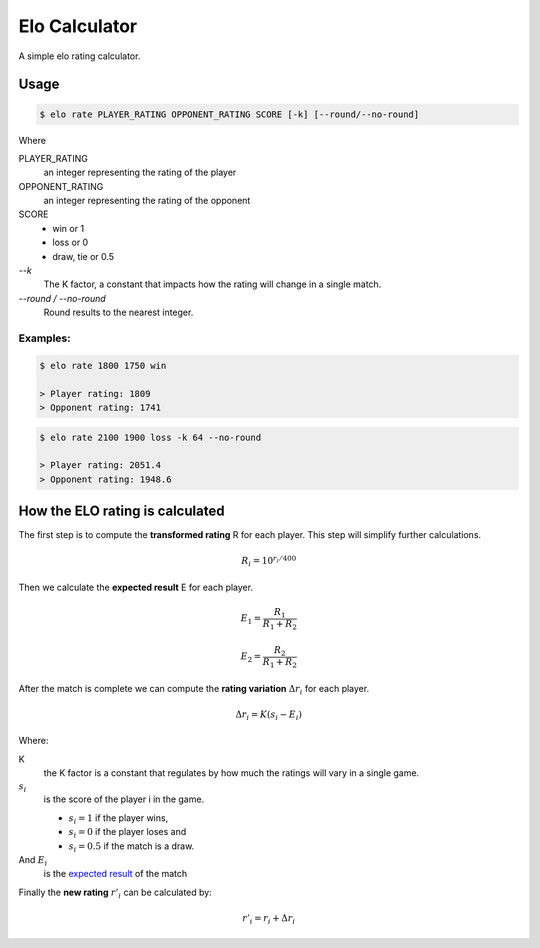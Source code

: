 Elo Calculator
###############

A simple elo rating calculator.

Usage
======

.. code-block::

    $ elo rate PLAYER_RATING OPPONENT_RATING SCORE [-k] [--round/--no-round]

Where

PLAYER_RATING
    an integer representing the rating of the player

OPPONENT_RATING
    an integer representing the rating of the opponent

SCORE
    - win or 1
    - loss or 0
    - draw, tie or 0.5

`--k`
    The K factor, a constant that impacts how
    the rating will change in a single match.

`--round / --no-round`
    Round results to the nearest integer.

Examples:
----------

.. code-block::

    $ elo rate 1800 1750 win

    > Player rating: 1809
    > Opponent rating: 1741

.. code-block::

    $ elo rate 2100 1900 loss -k 64 --no-round

    > Player rating: 2051.4
    > Opponent rating: 1948.6


How the ELO rating is calculated
=================================

The first step is to compute the **transformed rating** R
for each player.
This step will simplify further calculations.


.. math::
    R_i = 10^{r_i/400}


.. _`expected result`:

Then we calculate the **expected result** E for each player.

.. math::
    E_1 = \frac{ R_1 } {R_1 + R_2}

    E_2 = \frac{ R_2 } {R_1 + R_2}

After the match is complete we can
compute the **rating variation**
:math:`\Delta r_i`
for each player.

.. math::
    \Delta r_i = K (s_i - E_i)

Where:

K
    the K factor is a constant that regulates
    by how much the ratings will vary in a single game.

:math:`s_i`
    is the score of the player i in the game.

    - :math:`s_i = 1` if the player wins,
    - :math:`s_i = 0` if the player loses and
    - :math:`s_i = 0.5` if the match is a draw.

And :math:`E_i`
    is the `expected result`_ of the match

Finally the **new rating** :math:`r'_i` can be calculated by:

.. math::
    r'_i = r_i + \Delta r_i


